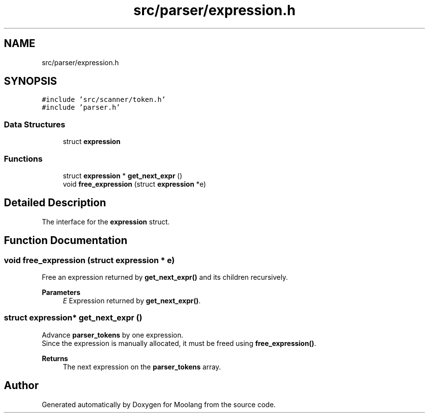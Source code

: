 .TH "src/parser/expression.h" 3 "Sun Jul 3 2022" "Version 1.0" "Moolang" \" -*- nroff -*-
.ad l
.nh
.SH NAME
src/parser/expression.h
.SH SYNOPSIS
.br
.PP
\fC#include 'src/scanner/token\&.h'\fP
.br
\fC#include 'parser\&.h'\fP
.br

.SS "Data Structures"

.in +1c
.ti -1c
.RI "struct \fBexpression\fP"
.br
.in -1c
.SS "Functions"

.in +1c
.ti -1c
.RI "struct \fBexpression\fP * \fBget_next_expr\fP ()"
.br
.ti -1c
.RI "void \fBfree_expression\fP (struct \fBexpression\fP *e)"
.br
.in -1c
.SH "Detailed Description"
.PP 
The interface for the \fBexpression\fP struct\&. 
.SH "Function Documentation"
.PP 
.SS "void free_expression (struct \fBexpression\fP * e)"
Free an expression returned by \fBget_next_expr()\fP and its children recursively\&.
.PP
\fBParameters\fP
.RS 4
\fIE\fP Expression returned by \fBget_next_expr()\fP\&. 
.RE
.PP

.SS "struct \fBexpression\fP* get_next_expr ()"
Advance \fBparser_tokens\fP by one expression\&.
.br
 Since the expression is manually allocated, it must be freed using \fBfree_expression()\fP\&.
.PP
\fBReturns\fP
.RS 4
The next expression on the \fBparser_tokens\fP array\&. 
.RE
.PP

.SH "Author"
.PP 
Generated automatically by Doxygen for Moolang from the source code\&.

